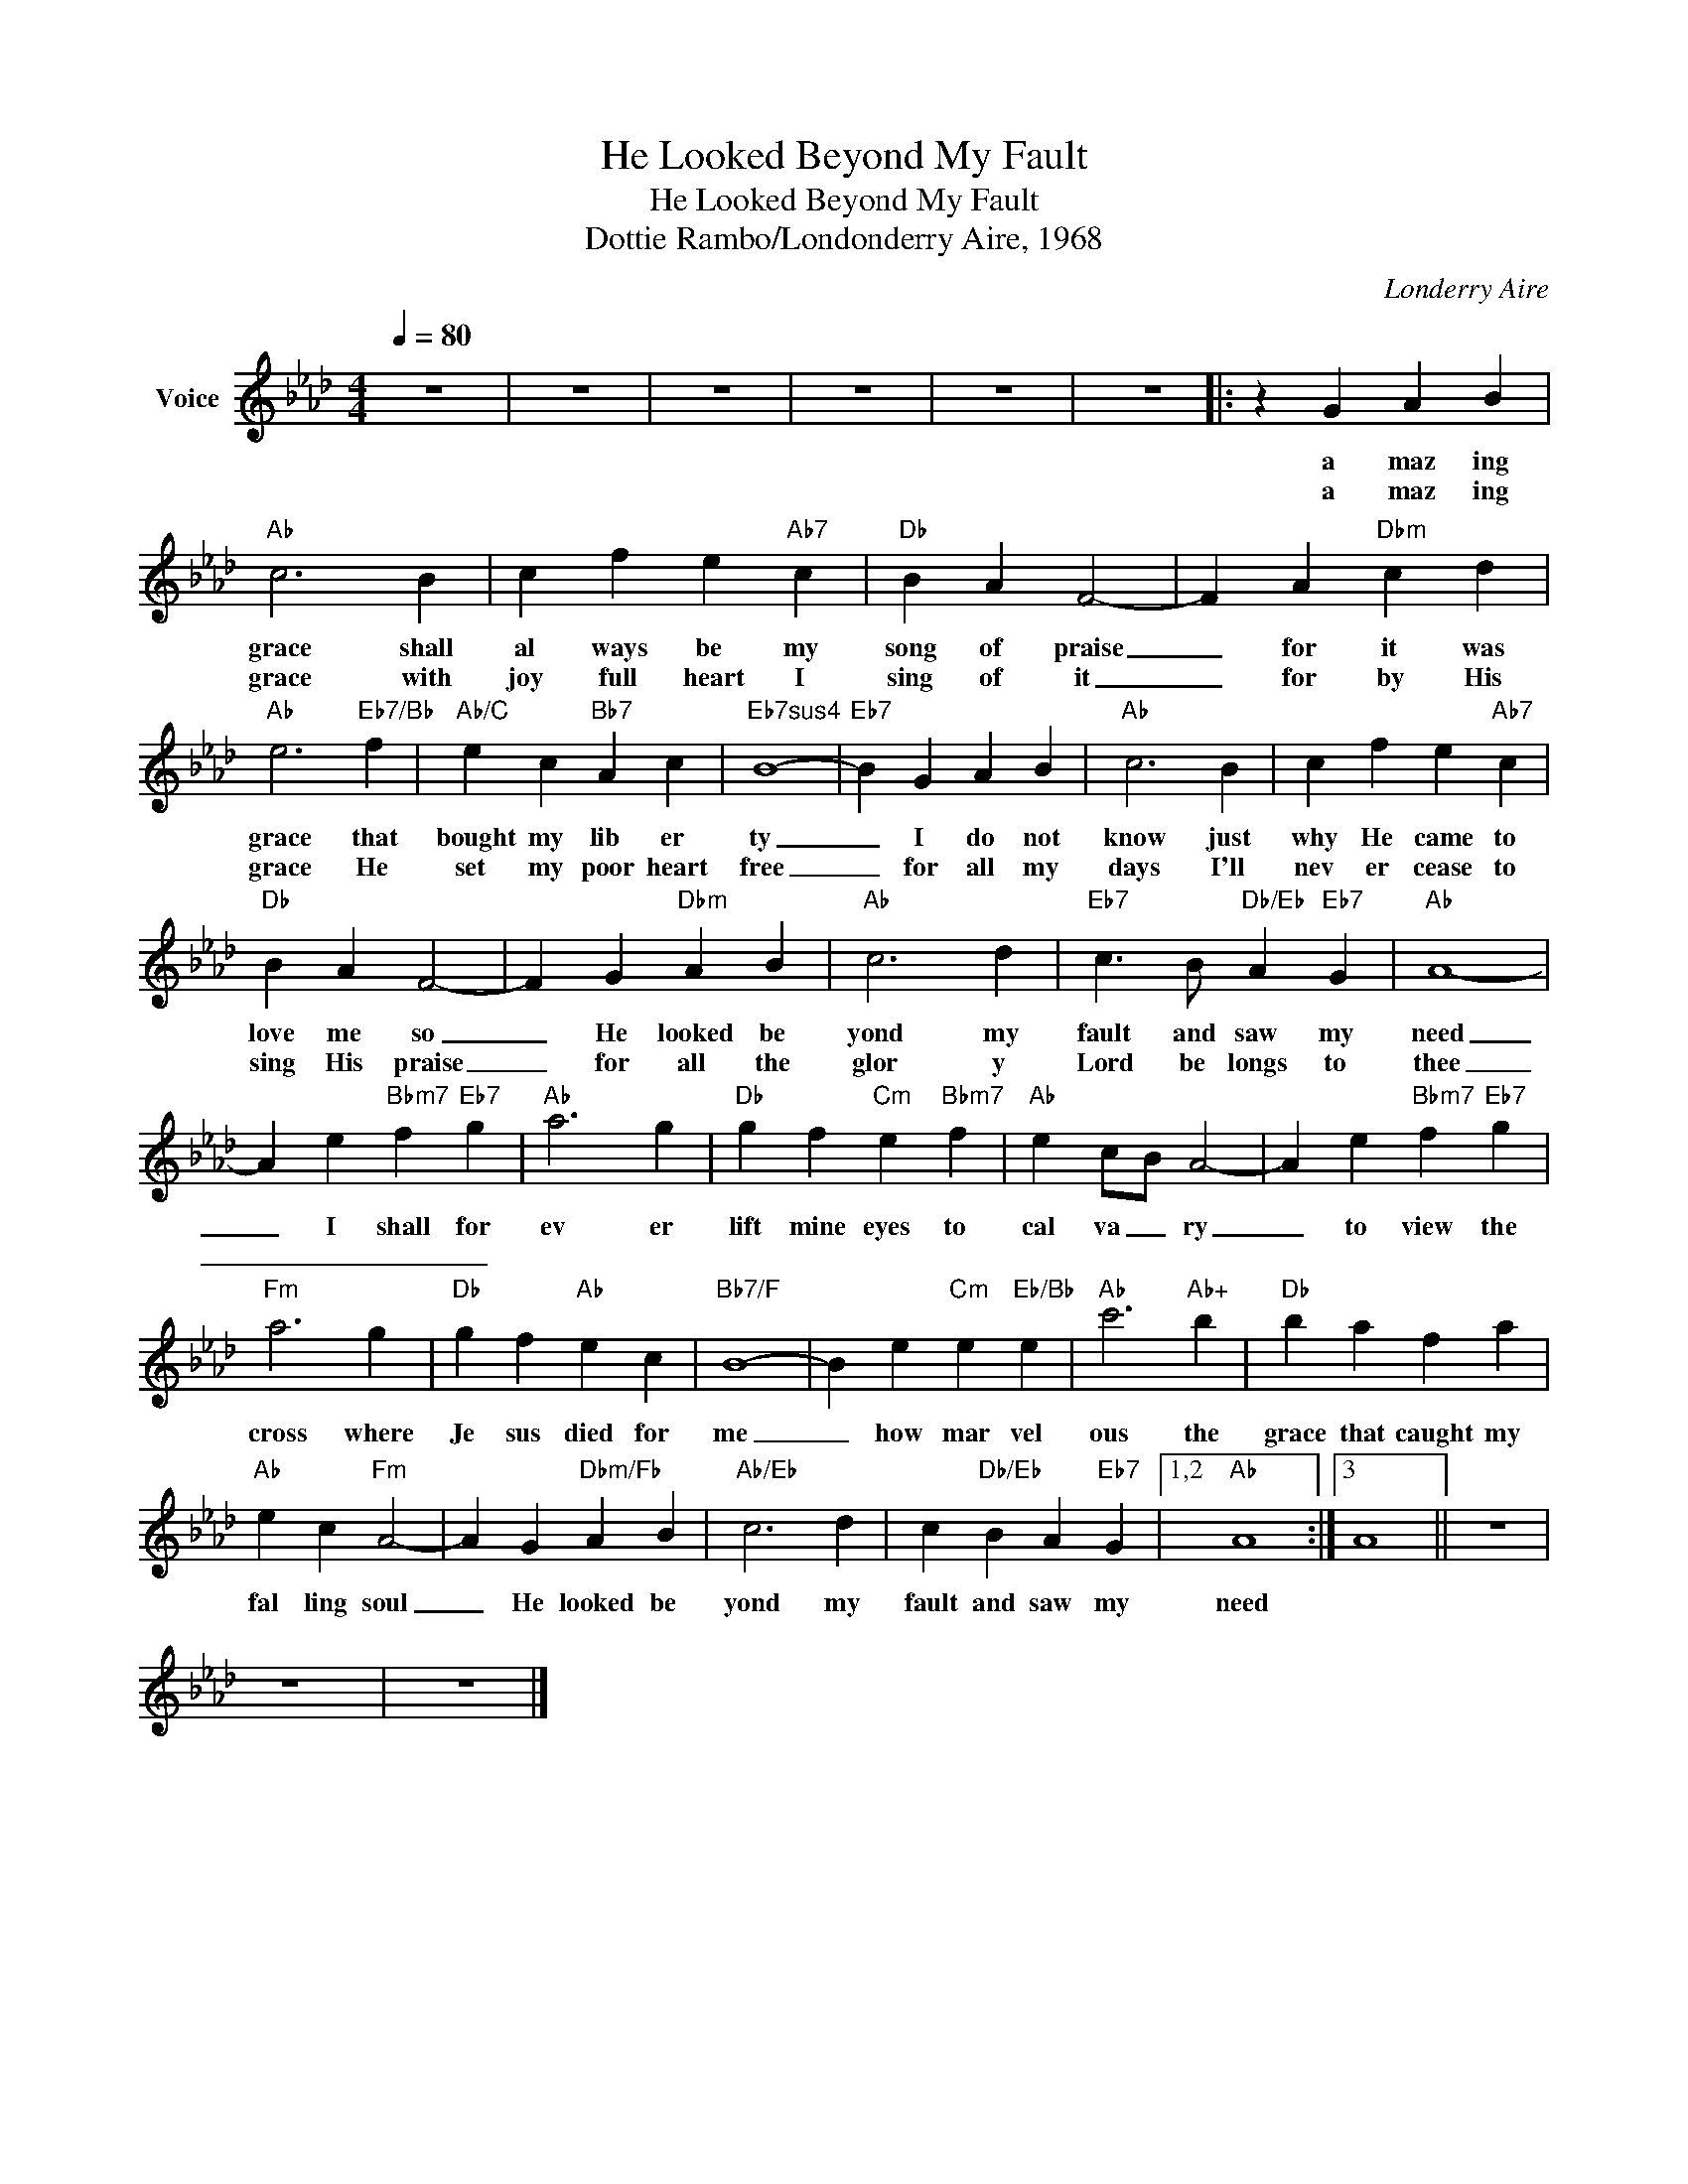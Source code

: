 X:1
T:He Looked Beyond My Fault
T:He Looked Beyond My Fault
T:Dottie Rambo/Londonderry Aire, 1968
C:Londerry Aire
Z:All Rights Reserved
L:1/4
Q:1/4=80
M:4/4
K:Ab
V:1 treble nm="Voice"
%%MIDI channel 4
%%MIDI program 54
V:1
 z4 | z4 | z4 | z4 | z4 | z4 |: z G A B |"Ab" c3 B | c f e"Ab7" c |"Db" B A F2- | F A"Dbm" c d | %11
w: ||||||a maz ing|grace shall|al ways be my|song of praise|_ for it was|
w: ||||||a maz ing|grace with|joy full heart I|sing of it|_ for by His|
"Ab" e3"Eb7/Bb" f |"Ab/C" e c"Bb7" A c |"Eb7sus4" B4- |"Eb7" B G A B |"Ab" c3 B | c f e"Ab7" c | %17
w: grace that|bought my lib er|ty|_ I do not|know just|why He came to|
w: grace He|set my poor heart|free|_ for all my|days I'll|nev er cease to|
"Db" B A F2- | F G"Dbm" A B |"Ab" c3 d |"Eb7" c3/2 B/"Db/Eb" A"Eb7" G |"Ab" A4- | %22
w: love me so|_ He looked be|yond my|fault and saw my|need|
w: sing His praise|_ for all the|glor y|Lord be longs to|thee|
 A e"Bbm7" f"Eb7" g |"Ab" a3 g |"Db" g f"Cm" e"Bbm7" f |"Ab" e c/B/ A2- | A e"Bbm7" f"Eb7" g | %27
w: _ I shall for|ev er|lift mine eyes to|cal va _ ry|_ to view the|
w: _ _ _ _|||||
"Fm" a3 g |"Db" g f"Ab" e c |"Bb7/F" B4- | B e"Cm" e"Eb/Bb" e |"Ab" c'3"Ab+" b |"Db" b a f a | %33
w: cross where|Je sus died for|me|_ how mar vel|ous the|grace that caught my|
w: ||||||
"Ab" e c"Fm" A2- | A G"Dbm/Fb" A B |"Ab/Eb" c3 d | c"Db/Eb" B A"Eb7" G |1,2"Ab" A4 :|3 A4 || z4 | %40
w: fal ling soul|_ He looked be|yond my|fault and saw my|need|||
w: |||||||
 z4 | z4 |] %42
w: ||
w: ||

